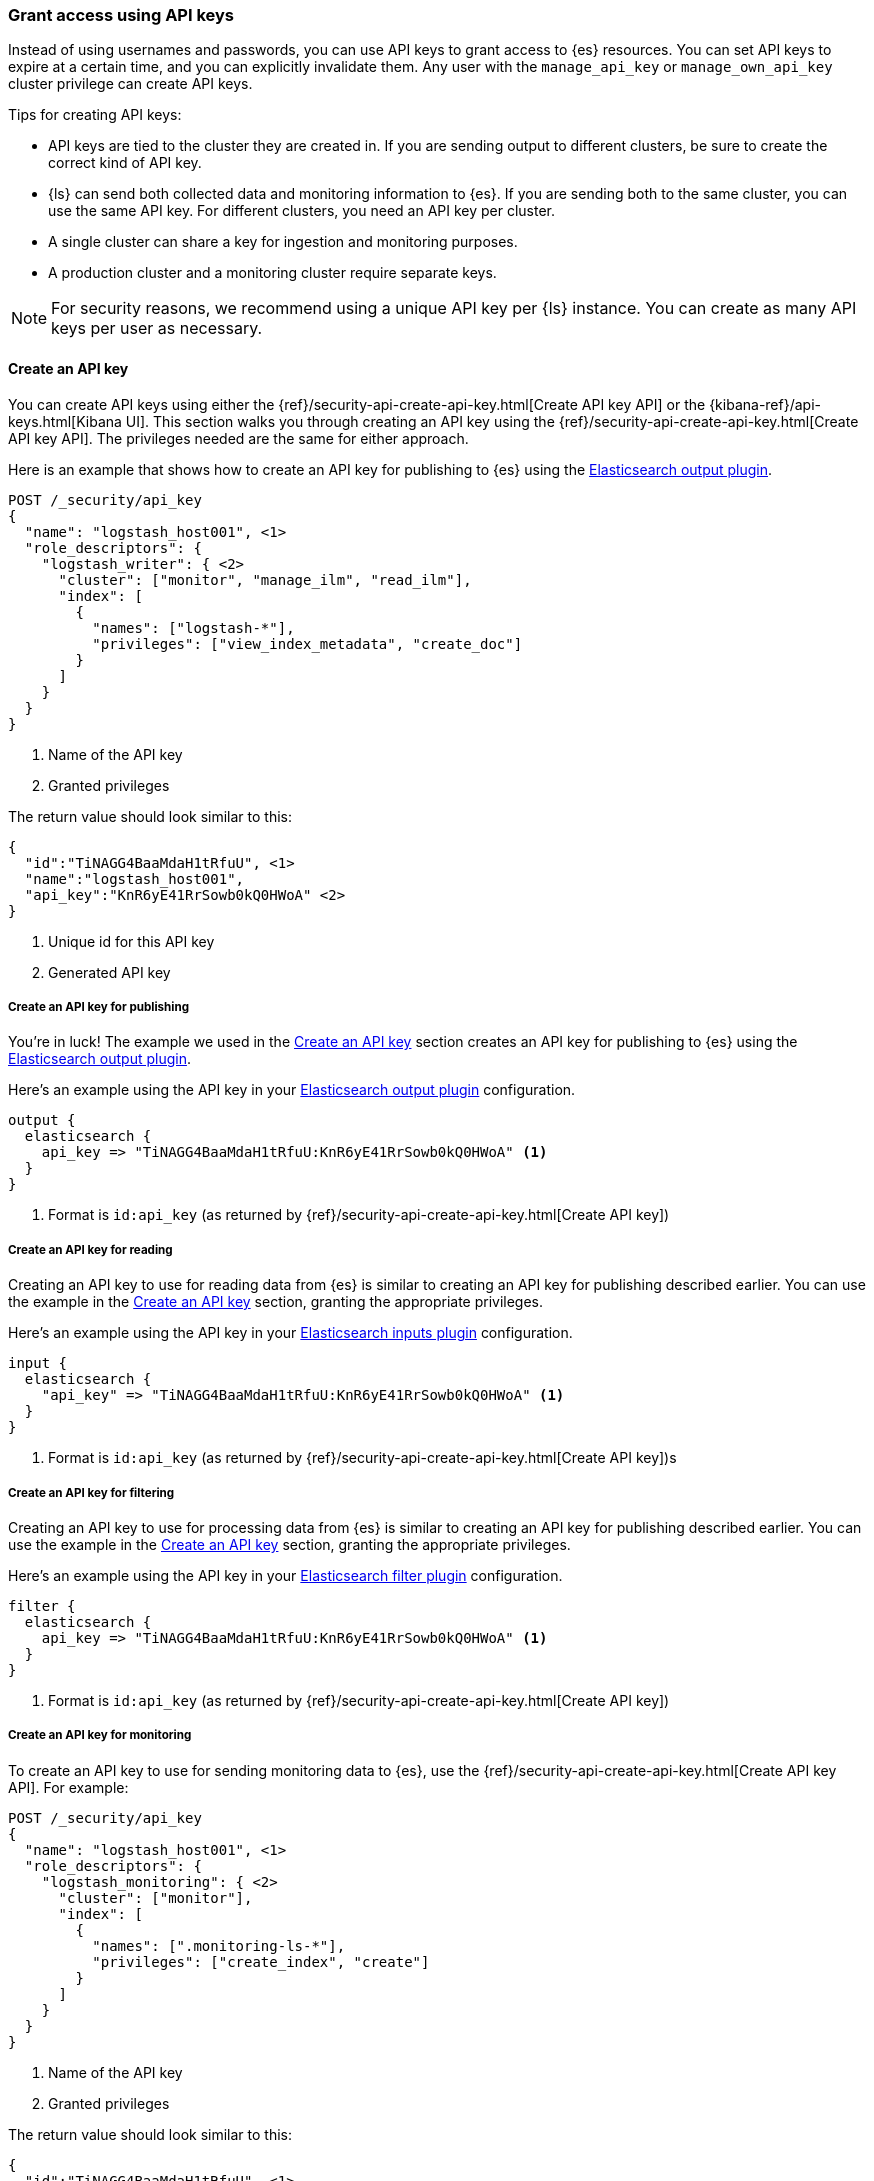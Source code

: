 [[ls-api-keys]]
=== Grant access using API keys

Instead of using usernames and passwords, you can use API keys to grant
access to {es} resources. You can set API keys to expire at a certain time,
and you can explicitly invalidate them. Any user with the `manage_api_key`
or `manage_own_api_key` cluster privilege can create API keys.

Tips for creating API keys:

* API keys are tied to the cluster they are created in. If you are
sending output to different clusters, be sure to create the correct kind of API
key. 

* {ls} can send both collected data and monitoring information to {es}. If you are
sending both to the same cluster, you can use the same API key. For different
clusters, you need an API key per cluster.

* A single cluster can share a key for ingestion and monitoring purposes. 

* A production cluster and a monitoring cluster require separate keys.

NOTE: For security reasons, we recommend using a unique API key per {ls} instance.
You can create as many API keys per user as necessary.


[[ls-create-api-key]]
==== Create an API key 

You can create API keys using either the
{ref}/security-api-create-api-key.html[Create API key API] or the
{kibana-ref}/api-keys.html[Kibana UI]. This section walks you through creating
an API key using the {ref}/security-api-create-api-key.html[Create API key API].
The privileges needed are the same for either approach.

Here is an example that shows how to create an API key for publishing to {es}
using the <<plugins-outputs-elasticsearch,Elasticsearch output plugin>>.


[source,console,subs="attributes,callouts"]
------------------------------------------------------------
POST /_security/api_key
{
  "name": "logstash_host001", <1>
  "role_descriptors": {
    "logstash_writer": { <2>
      "cluster": ["monitor", "manage_ilm", "read_ilm"],
      "index": [
        {
          "names": ["logstash-*"],
          "privileges": ["view_index_metadata", "create_doc"]
        }
      ]
    }
  }
}
------------------------------------------------------------
<1> Name of the API key
<2> Granted privileges

The return value should look similar to this:

[source,console-result,subs="attributes,callouts"]
--------------------------------------------------
{
  "id":"TiNAGG4BaaMdaH1tRfuU", <1>
  "name":"logstash_host001",
  "api_key":"KnR6yE41RrSowb0kQ0HWoA" <2>
}
--------------------------------------------------
<1> Unique id for this API key
<2> Generated API key


[[ls-api-key-publish]]
===== Create an API key for publishing

You're in luck! The example we used in the <<ls-create-api-key>> section creates
an API key for publishing to {es} using the
<<plugins-outputs-elasticsearch,Elasticsearch output plugin>>. 

/////
Work in Progress

The API key for the Elasticsearch output plugin configuration requires these
cluster privileges:

* `monitor`
* `manage_ilm`
* `read_ilm`

It requires these index privileges:

* `view_index_metadata`
* `create_doc`
/////

Here's an example using the API key in your
<<plugins-outputs-elasticsearch,Elasticsearch output plugin>> configuration.

["source","ruby"]
-----
output {
  elasticsearch {
    api_key => "TiNAGG4BaaMdaH1tRfuU:KnR6yE41RrSowb0kQ0HWoA" <1>
  }
}
-----
<1> Format is `id:api_key` (as returned by
{ref}/security-api-create-api-key.html[Create API key])

[[ls-api-key-input]]
===== Create an API key for reading

Creating an API key to use for reading data from {es} is similar to creating an
API key for publishing described earlier. You can use the example in the
<<ls-create-api-key>> section, granting the appropriate privileges.

/////
Work in Progress
The API key for the <<plugins-inputs-elasticsearch,Elasticsearch inputs plugin>>
configuration requires these cluster privileges:

* `monitor`
* `read_ilm`

It requires these index privileges:

* `view_index_metadata`
* `create_doc`
/////

Here's an example using the API key in your
<<plugins-inputs-elasticsearch,Elasticsearch inputs plugin>> configuration.

["source","ruby"]
-----
input {
  elasticsearch {
    "api_key" => "TiNAGG4BaaMdaH1tRfuU:KnR6yE41RrSowb0kQ0HWoA" <1>
  }
}
-----
<1> Format is `id:api_key` (as returned by
{ref}/security-api-create-api-key.html[Create API key])s


[[ls-api-key-filter]]
===== Create an API key for filtering

Creating an API key to use for processing data from {es} is similar to creating
an API key for publishing described earlier. You can use the example in the
<<ls-create-api-key>> section, granting the appropriate privileges.

/////
Work in Progress

The API key for the <<plugins-filters-elasticsearch,Elasticsearch filters plugin>>
configuration requires these cluster privileges:

* `monitor`
* `read_ilm`

It requires these index privileges:

* `view_index_metadata`
* `create_doc`
/////

Here's an example using the API key in your
<<plugins-filters-elasticsearch,Elasticsearch filter plugin>> configuration.

["source","ruby"]
-----
filter {
  elasticsearch {
    api_key => "TiNAGG4BaaMdaH1tRfuU:KnR6yE41RrSowb0kQ0HWoA" <1>
  }
}
-----
<1> Format is `id:api_key` (as returned by {ref}/security-api-create-api-key.html[Create API key])


[[ls-api-key-monitor]]
===== Create an API key for monitoring

To create an API key to use for sending monitoring data to {es}, use the
{ref}/security-api-create-api-key.html[Create API key API]. For example:

[source,console,subs="attributes,callouts"]
------------------------------------------------------------
POST /_security/api_key
{
  "name": "logstash_host001", <1>
  "role_descriptors": {
    "logstash_monitoring": { <2>
      "cluster": ["monitor"],
      "index": [
        {
          "names": [".monitoring-ls-*"],
          "privileges": ["create_index", "create"]
        }
      ]
    }
  }
}
------------------------------------------------------------
<1> Name of the API key
<2> Granted privileges

The return value should look similar to this:

[source,console-result,subs="attributes,callouts"]
--------------------------------------------------
{
  "id":"TiNAGG4BaaMdaH1tRfuU", <1>
  "name":"logstash_host001",
  "api_key":"KnR6yE41RrSowb0kQ0HWoA" <2>
}
--------------------------------------------------
<1> Unique id for this API key
<2> Generated API key

Now you can use this API key in your logstash.yml configuration file:
["source","yml",subs="attributes"]
--------------------
xpack.monitoring.elasticsearch.api_key: TiNAGG4BaaMdaH1tRfuU:KnR6yE41RrSowb0kQ0HWoA <1>
--------------------
<1> Format is `id:api_key` (as returned by {ref}/security-api-create-api-key.html[Create API key])


[[ls-api-key-man]]
===== Create an API key for central management

To create an API key to use for central management, use the
{ref}/security-api-create-api-key.html[Create API key API]. For example:

[source,console,subs="attributes,callouts"]
------------------------------------------------------------
POST /_security/api_key
{
  "name": "logstash_host001", <1>
  "role_descriptors": {
    "logstash_monitoring": { <2>
      "cluster": ["monitor"],
      "index": ["read"]
    }
  }
}
------------------------------------------------------------
<1> Name of the API key
<2> Granted privileges

The return value should look similar to this:

[source,console-result,subs="attributes,callouts"]
--------------------------------------------------
{
  "id":"TiNAGG4BaaMdaH1tRfuU", <1>
  "name":"logstash_host001",
  "api_key":"KnR6yE41RrSowb0kQ0HWoA" <2>
}
--------------------------------------------------
<1> Unique id for this API key
<2> Generated API key

Now you can use this API key in your logstash.yml configuration file:
["source","yml",subs="attributes"]
--------------------
xpack.management.elasticsearch.api_key: TiNAGG4BaaMdaH1tRfuU:KnR6yE41RrSowb0kQ0HWoA <1>
--------------------
<1> Format is `id:api_key` (as returned by
{ref}/security-api-create-api-key.html[Create API key])


[[learn-more-api-keys]]
==== Learn more about API keys

See the {es} API key documentation for more information:

* {ref}/security-api-create-api-key.html[Create API key]
* {ref}/security-api-get-api-key.html[Get API key information]
* {ref}/security-api-invalidate-api-key.html[Invalidate API key]

See {kibana-ref}/api-keys.html[API Keys] for info on managing API keys
through {kib}.
